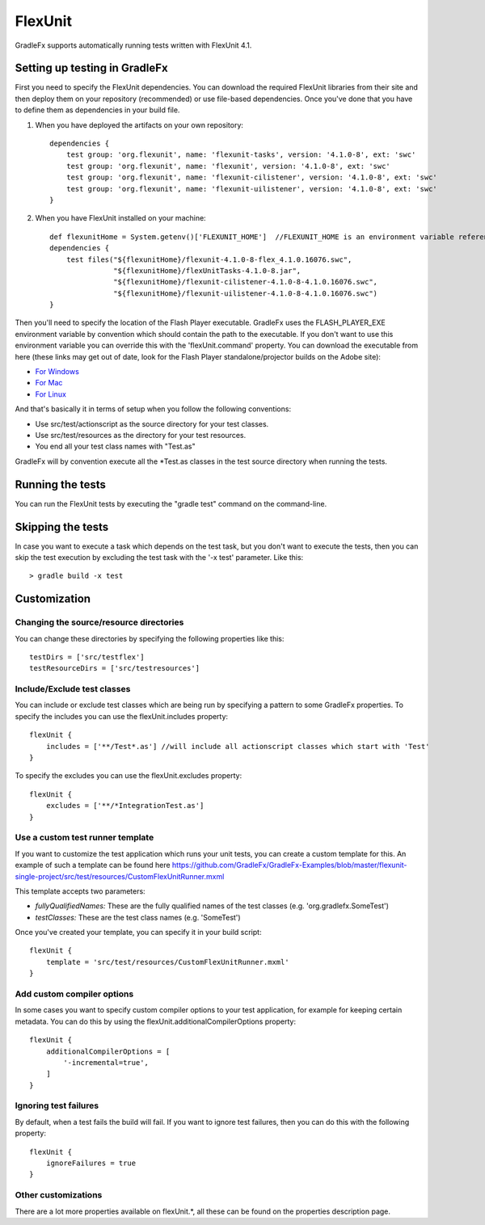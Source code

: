 ===========
FlexUnit
===========

GradleFx supports automatically running tests written with FlexUnit 4.1.

--------------------------------
Setting up testing in GradleFx
--------------------------------
First you need to specify the FlexUnit dependencies. You can download the required FlexUnit libraries from their site and then deploy them on your repository (recommended) or use file-based dependencies. Once you've done that you have to define them as dependencies in your build file.

1. When you have deployed the artifacts on your own repository: ::

    dependencies {
        test group: 'org.flexunit', name: 'flexunit-tasks', version: '4.1.0-8', ext: 'swc'
        test group: 'org.flexunit', name: 'flexunit', version: '4.1.0-8', ext: 'swc'
        test group: 'org.flexunit', name: 'flexunit-cilistener', version: '4.1.0-8', ext: 'swc'
        test group: 'org.flexunit', name: 'flexunit-uilistener', version: '4.1.0-8', ext: 'swc'
    }
2. When you have FlexUnit installed on your machine: ::

    def flexunitHome = System.getenv()['FLEXUNIT_HOME']  //FLEXUNIT_HOME is an environment variable referencing the FlexUnit install location
    dependencies {
        test files("${flexunitHome}/flexunit-4.1.0-8-flex_4.1.0.16076.swc",
                   "${flexunitHome}/flexUnitTasks-4.1.0-8.jar",
                   "${flexunitHome}/flexunit-cilistener-4.1.0-8-4.1.0.16076.swc",
                   "${flexunitHome}/flexunit-uilistener-4.1.0-8-4.1.0.16076.swc")
    }
	
Then you'll need to specify the location of the Flash Player executable. GradleFx uses the FLASH_PLAYER_EXE environment variable by convention which should contain the path to the executable. If you don't want to use this environment variable you can override this with the 'flexUnit.command' property. You can download the executable from here (these links may get out of date, look for the Flash Player standalone/projector builds on the Adobe site):

* `For Windows <http://download.macromedia.com/pub/flashplayer/updaters/10/flashplayer_10_sa_debug.exe>`_
* `For Mac <http://download.macromedia.com/pub/flashplayer/updaters/10/flashplayer_10_sa_debug.app.zip>`_
* `For Linux <http://download.macromedia.com/pub/flashplayer/updaters/10/flashplayer_10_sa_debug.tar.gz>`_

And that's basically it in terms of setup when you follow the following conventions:

* Use src/test/actionscript as the source directory for your test classes.
* Use src/test/resources as the directory for your test resources.
* You end all your test class names with "Test.as"

GradleFx will by convention execute all the *Test.as classes in the test source directory when running the tests.

-------------------
Running the tests
-------------------
You can run the FlexUnit tests by executing the "gradle test" command on the command-line.

-------------------
Skipping the tests
-------------------
In case you want to execute a task which depends on the test task, but you don't want to execute the tests, then you can skip the test execution by excluding the test task with the '-x test' parameter. Like this: ::

    > gradle build -x test

---------------
Customization
---------------
^^^^^^^^^^^^^^^^^^^^^^^^^^^^^^^^^^^^^^^^^^^
Changing the source/resource directories
^^^^^^^^^^^^^^^^^^^^^^^^^^^^^^^^^^^^^^^^^^^

You can change these directories by specifying the following properties like this: ::

    testDirs = ['src/testflex']
    testResourceDirs = ['src/testresources']

^^^^^^^^^^^^^^^^^^^^^^^^^^^^^^^^^^
Include/Exclude test classes
^^^^^^^^^^^^^^^^^^^^^^^^^^^^^^^^^^

You can include or exclude test classes which are being run by specifying a pattern to some GradleFx properties.
To specify the includes you can use the flexUnit.includes property: ::

    flexUnit {
        includes = ['**/Test*.as'] //will include all actionscript classes which start with 'Test'
    }

To specify the excludes you can use the flexUnit.excludes property: ::

    flexUnit {
        excludes = ['**/*IntegrationTest.as']
    }
	
^^^^^^^^^^^^^^^^^^^^^^^^^^^^^^^^^^
Use a custom test runner template
^^^^^^^^^^^^^^^^^^^^^^^^^^^^^^^^^^
If you want to customize the test application which runs your unit tests, you can create a custom template for this.
An example of such a template can be found here `<https://github.com/GradleFx/GradleFx-Examples/blob/master/flexunit-single-project/src/test/resources/CustomFlexUnitRunner.mxml>`_   

This template accepts two parameters:

* *fullyQualifiedNames:* These are the fully qualified names of the test classes (e.g. 'org.gradlefx.SomeTest')
* *testClasses:* These are the test class names (e.g. 'SomeTest')

Once you've created your template, you can specify it in your build script: ::

    flexUnit {
        template = 'src/test/resources/CustomFlexUnitRunner.mxml'
    }	
	
^^^^^^^^^^^^^^^^^^^^^^^^^^^^^^^^^^
Add custom compiler options
^^^^^^^^^^^^^^^^^^^^^^^^^^^^^^^^^^
In some cases you want to specify custom compiler options to your test application, for example for keeping certain metadata.
You can do this by using the flexUnit.additionalCompilerOptions property: ::

    flexUnit {
        additionalCompilerOptions = [
            '-incremental=true',
        ]
    }
	
^^^^^^^^^^^^^^^^^^^^^^^
Ignoring test failures
^^^^^^^^^^^^^^^^^^^^^^^
By default, when a test fails the build will fail. If you want to ignore test failures, then you can do this with the following property: ::

    flexUnit {
        ignoreFailures = true
    }    

^^^^^^^^^^^^^^^^^^^^^^^
Other customizations
^^^^^^^^^^^^^^^^^^^^^^^

There are a lot more properties available on flexUnit.*, all these can be found on the properties description page.